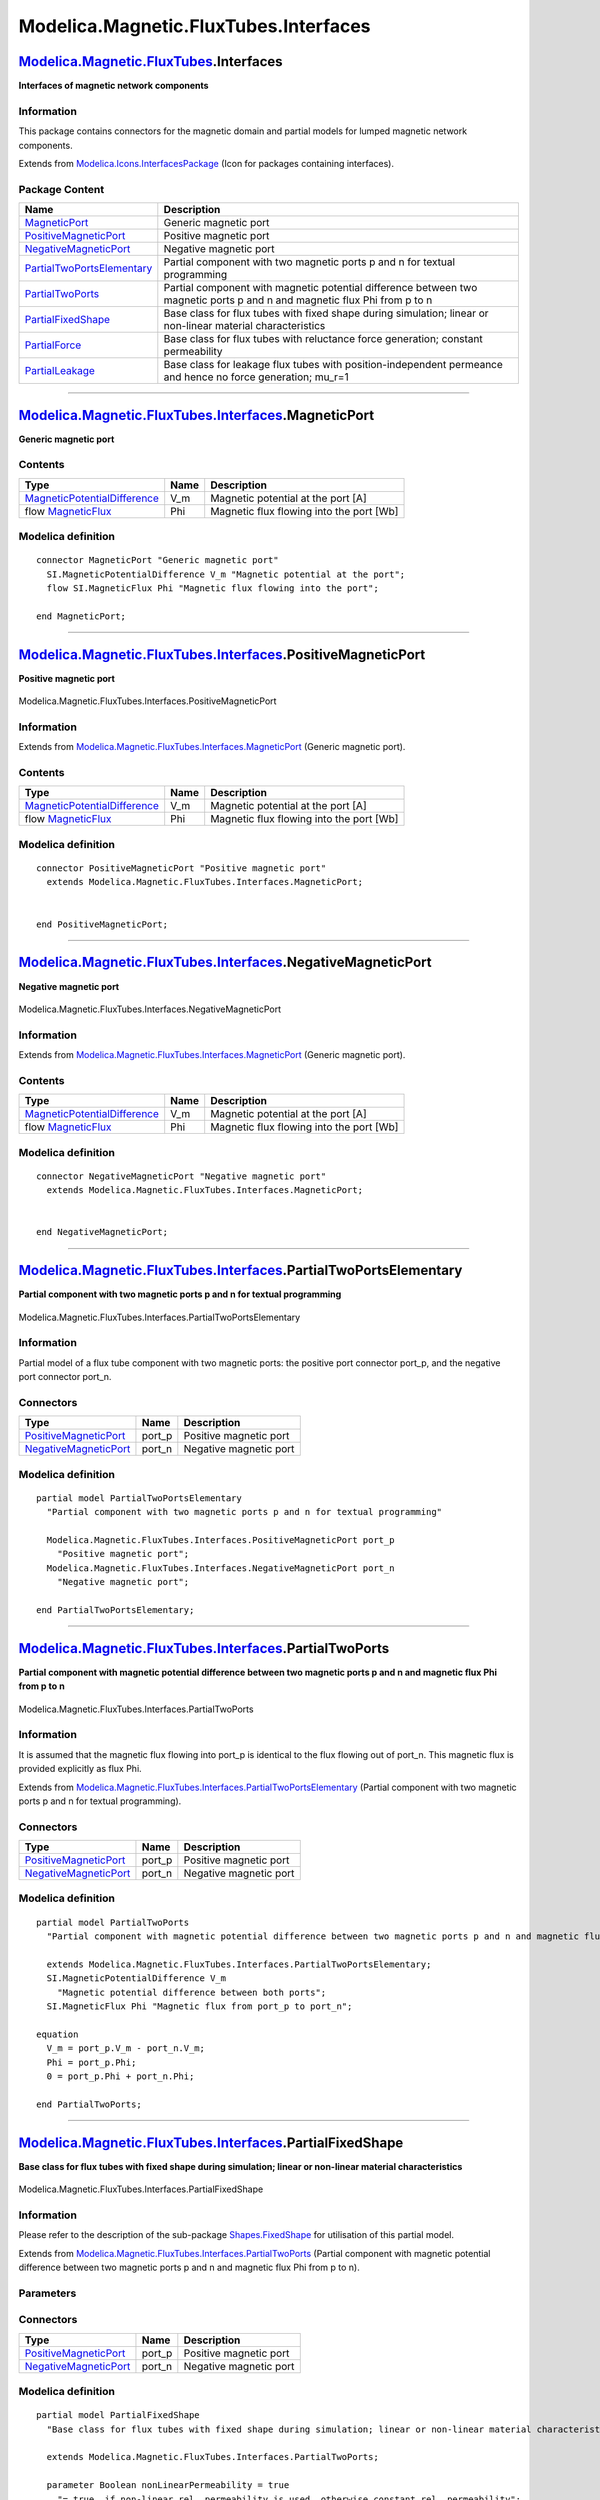 ======================================
Modelica.Magnetic.FluxTubes.Interfaces
======================================

`Modelica.Magnetic.FluxTubes <Modelica_Magnetic_FluxTubes.html#Modelica.Magnetic.FluxTubes>`_.Interfaces
--------------------------------------------------------------------------------------------------------

**Interfaces of magnetic network components**

Information
~~~~~~~~~~~

::

This package contains connectors for the magnetic domain and partial
models for lumped magnetic network components.

::

Extends from
`Modelica.Icons.InterfacesPackage <Modelica_Icons_InterfacesPackage.html#Modelica.Icons.InterfacesPackage>`_
(Icon for packages containing interfaces).

Package Content
~~~~~~~~~~~~~~~

+------------------------------------------------------------------------------------------------------------------------------------------------------------------------------------------------------------------+-----------------------------------------------------------------------------------------------------------------------------+
| Name                                                                                                                                                                                                             | Description                                                                                                                 |
+==================================================================================================================================================================================================================+=============================================================================================================================+
| |image8| `MagneticPort <Modelica_Magnetic_FluxTubes_Interfaces.html#Modelica.Magnetic.FluxTubes.Interfaces.MagneticPort>`_                                                                                       | Generic magnetic port                                                                                                       |
+------------------------------------------------------------------------------------------------------------------------------------------------------------------------------------------------------------------+-----------------------------------------------------------------------------------------------------------------------------+
| |image9| `PositiveMagneticPort <Modelica_Magnetic_FluxTubes_Interfaces.html#Modelica.Magnetic.FluxTubes.Interfaces.PositiveMagneticPort>`_                                                                       | Positive magnetic port                                                                                                      |
+------------------------------------------------------------------------------------------------------------------------------------------------------------------------------------------------------------------+-----------------------------------------------------------------------------------------------------------------------------+
| |image10| `NegativeMagneticPort <Modelica_Magnetic_FluxTubes_Interfaces.html#Modelica.Magnetic.FluxTubes.Interfaces.NegativeMagneticPort>`_                                                                      | Negative magnetic port                                                                                                      |
+------------------------------------------------------------------------------------------------------------------------------------------------------------------------------------------------------------------+-----------------------------------------------------------------------------------------------------------------------------+
| |image11| `PartialTwoPortsElementary <Modelica_Magnetic_FluxTubes_Interfaces.html#Modelica.Magnetic.FluxTubes.Interfaces.PartialTwoPortsElementary>`_                                                            | Partial component with two magnetic ports p and n for textual programming                                                   |
+------------------------------------------------------------------------------------------------------------------------------------------------------------------------------------------------------------------+-----------------------------------------------------------------------------------------------------------------------------+
| |image12| `PartialTwoPorts <Modelica_Magnetic_FluxTubes_Interfaces.html#Modelica.Magnetic.FluxTubes.Interfaces.PartialTwoPorts>`_                                                                                | Partial component with magnetic potential difference between two magnetic ports p and n and magnetic flux Phi from p to n   |
+------------------------------------------------------------------------------------------------------------------------------------------------------------------------------------------------------------------+-----------------------------------------------------------------------------------------------------------------------------+
| |image13| `PartialFixedShape <Modelica_Magnetic_FluxTubes_Interfaces.html#Modelica.Magnetic.FluxTubes.Interfaces.PartialFixedShape>`_                                                                            | Base class for flux tubes with fixed shape during simulation; linear or non-linear material characteristics                 |
+------------------------------------------------------------------------------------------------------------------------------------------------------------------------------------------------------------------+-----------------------------------------------------------------------------------------------------------------------------+
| |image14| `PartialForce <Modelica_Magnetic_FluxTubes_Interfaces.html#Modelica.Magnetic.FluxTubes.Interfaces.PartialForce>`_                                                                                      | Base class for flux tubes with reluctance force generation; constant permeability                                           |
+------------------------------------------------------------------------------------------------------------------------------------------------------------------------------------------------------------------+-----------------------------------------------------------------------------------------------------------------------------+
| |image15| `PartialLeakage <Modelica_Magnetic_FluxTubes_Interfaces.html#Modelica.Magnetic.FluxTubes.Interfaces.PartialLeakage>`_                                                                                  | Base class for leakage flux tubes with position-independent permeance and hence no force generation; mu\_r=1                |
+------------------------------------------------------------------------------------------------------------------------------------------------------------------------------------------------------------------+-----------------------------------------------------------------------------------------------------------------------------+

--------------

`Modelica.Magnetic.FluxTubes.Interfaces <Modelica_Magnetic_FluxTubes_Interfaces.html#Modelica.Magnetic.FluxTubes.Interfaces>`_.MagneticPort
-------------------------------------------------------------------------------------------------------------------------------------------

**Generic magnetic port**

Contents
~~~~~~~~

+-------------------------------------------------------------------------------------------------------+--------+--------------------------------------------+
| Type                                                                                                  | Name   | Description                                |
+=======================================================================================================+========+============================================+
| `MagneticPotentialDifference <Modelica_SIunits.html#Modelica.SIunits.MagneticPotentialDifference>`_   | V\_m   | Magnetic potential at the port [A]         |
+-------------------------------------------------------------------------------------------------------+--------+--------------------------------------------+
| flow `MagneticFlux <Modelica_SIunits.html#Modelica.SIunits.MagneticFlux>`_                            | Phi    | Magnetic flux flowing into the port [Wb]   |
+-------------------------------------------------------------------------------------------------------+--------+--------------------------------------------+

Modelica definition
~~~~~~~~~~~~~~~~~~~

::

    connector MagneticPort "Generic magnetic port"
      SI.MagneticPotentialDifference V_m "Magnetic potential at the port";
      flow SI.MagneticFlux Phi "Magnetic flux flowing into the port";

    end MagneticPort;

--------------

|image16| `Modelica.Magnetic.FluxTubes.Interfaces <Modelica_Magnetic_FluxTubes_Interfaces.html#Modelica.Magnetic.FluxTubes.Interfaces>`_.PositiveMagneticPort
-------------------------------------------------------------------------------------------------------------------------------------------------------------

**Positive magnetic port**

.. figure:: Modelica.Magnetic.FluxTubes.Interfaces.PositiveMagneticPortD.png
   :align: center
   :alt: Modelica.Magnetic.FluxTubes.Interfaces.PositiveMagneticPort

   Modelica.Magnetic.FluxTubes.Interfaces.PositiveMagneticPort

Information
~~~~~~~~~~~

Extends from
`Modelica.Magnetic.FluxTubes.Interfaces.MagneticPort <Modelica_Magnetic_FluxTubes_Interfaces.html#Modelica.Magnetic.FluxTubes.Interfaces.MagneticPort>`_
(Generic magnetic port).

Contents
~~~~~~~~

+-------------------------------------------------------------------------------------------------------+--------+--------------------------------------------+
| Type                                                                                                  | Name   | Description                                |
+=======================================================================================================+========+============================================+
| `MagneticPotentialDifference <Modelica_SIunits.html#Modelica.SIunits.MagneticPotentialDifference>`_   | V\_m   | Magnetic potential at the port [A]         |
+-------------------------------------------------------------------------------------------------------+--------+--------------------------------------------+
| flow `MagneticFlux <Modelica_SIunits.html#Modelica.SIunits.MagneticFlux>`_                            | Phi    | Magnetic flux flowing into the port [Wb]   |
+-------------------------------------------------------------------------------------------------------+--------+--------------------------------------------+

Modelica definition
~~~~~~~~~~~~~~~~~~~

::

    connector PositiveMagneticPort "Positive magnetic port"
      extends Modelica.Magnetic.FluxTubes.Interfaces.MagneticPort;


    end PositiveMagneticPort;

--------------

|image17| `Modelica.Magnetic.FluxTubes.Interfaces <Modelica_Magnetic_FluxTubes_Interfaces.html#Modelica.Magnetic.FluxTubes.Interfaces>`_.NegativeMagneticPort
-------------------------------------------------------------------------------------------------------------------------------------------------------------

**Negative magnetic port**

.. figure:: Modelica.Magnetic.FluxTubes.Interfaces.NegativeMagneticPortD.png
   :align: center
   :alt: Modelica.Magnetic.FluxTubes.Interfaces.NegativeMagneticPort

   Modelica.Magnetic.FluxTubes.Interfaces.NegativeMagneticPort

Information
~~~~~~~~~~~

Extends from
`Modelica.Magnetic.FluxTubes.Interfaces.MagneticPort <Modelica_Magnetic_FluxTubes_Interfaces.html#Modelica.Magnetic.FluxTubes.Interfaces.MagneticPort>`_
(Generic magnetic port).

Contents
~~~~~~~~

+-------------------------------------------------------------------------------------------------------+--------+--------------------------------------------+
| Type                                                                                                  | Name   | Description                                |
+=======================================================================================================+========+============================================+
| `MagneticPotentialDifference <Modelica_SIunits.html#Modelica.SIunits.MagneticPotentialDifference>`_   | V\_m   | Magnetic potential at the port [A]         |
+-------------------------------------------------------------------------------------------------------+--------+--------------------------------------------+
| flow `MagneticFlux <Modelica_SIunits.html#Modelica.SIunits.MagneticFlux>`_                            | Phi    | Magnetic flux flowing into the port [Wb]   |
+-------------------------------------------------------------------------------------------------------+--------+--------------------------------------------+

Modelica definition
~~~~~~~~~~~~~~~~~~~

::

    connector NegativeMagneticPort "Negative magnetic port"
      extends Modelica.Magnetic.FluxTubes.Interfaces.MagneticPort;


    end NegativeMagneticPort;

--------------

|image18| `Modelica.Magnetic.FluxTubes.Interfaces <Modelica_Magnetic_FluxTubes_Interfaces.html#Modelica.Magnetic.FluxTubes.Interfaces>`_.PartialTwoPortsElementary
------------------------------------------------------------------------------------------------------------------------------------------------------------------

**Partial component with two magnetic ports p and n for textual
programming**

.. figure:: Modelica.Magnetic.FluxTubes.Interfaces.PartialTwoPortsElementaryD.png
   :align: center
   :alt: Modelica.Magnetic.FluxTubes.Interfaces.PartialTwoPortsElementary

   Modelica.Magnetic.FluxTubes.Interfaces.PartialTwoPortsElementary

Information
~~~~~~~~~~~

::

Partial model of a flux tube component with two magnetic ports: the
positive port connector port\_p, and the negative port connector
port\_n.

::

Connectors
~~~~~~~~~~

+-------------------------------------------------------------------------------------------------------------------------------------+-----------+--------------------------+
| Type                                                                                                                                | Name      | Description              |
+=====================================================================================================================================+===========+==========================+
| `PositiveMagneticPort <Modelica_Magnetic_FluxTubes_Interfaces.html#Modelica.Magnetic.FluxTubes.Interfaces.PositiveMagneticPort>`_   | port\_p   | Positive magnetic port   |
+-------------------------------------------------------------------------------------------------------------------------------------+-----------+--------------------------+
| `NegativeMagneticPort <Modelica_Magnetic_FluxTubes_Interfaces.html#Modelica.Magnetic.FluxTubes.Interfaces.NegativeMagneticPort>`_   | port\_n   | Negative magnetic port   |
+-------------------------------------------------------------------------------------------------------------------------------------+-----------+--------------------------+

Modelica definition
~~~~~~~~~~~~~~~~~~~

::

    partial model PartialTwoPortsElementary 
      "Partial component with two magnetic ports p and n for textual programming"

      Modelica.Magnetic.FluxTubes.Interfaces.PositiveMagneticPort port_p 
        "Positive magnetic port";
      Modelica.Magnetic.FluxTubes.Interfaces.NegativeMagneticPort port_n 
        "Negative magnetic port";

    end PartialTwoPortsElementary;

--------------

|image19| `Modelica.Magnetic.FluxTubes.Interfaces <Modelica_Magnetic_FluxTubes_Interfaces.html#Modelica.Magnetic.FluxTubes.Interfaces>`_.PartialTwoPorts
--------------------------------------------------------------------------------------------------------------------------------------------------------

**Partial component with magnetic potential difference between two
magnetic ports p and n and magnetic flux Phi from p to n**

.. figure:: Modelica.Magnetic.FluxTubes.Interfaces.PartialTwoPortsElementaryD.png
   :align: center
   :alt: Modelica.Magnetic.FluxTubes.Interfaces.PartialTwoPorts

   Modelica.Magnetic.FluxTubes.Interfaces.PartialTwoPorts

Information
~~~~~~~~~~~

::

It is assumed that the magnetic flux flowing into port\_p is identical
to the flux flowing out of port\_n. This magnetic flux is provided
explicitly as flux Phi.

::

Extends from
`Modelica.Magnetic.FluxTubes.Interfaces.PartialTwoPortsElementary <Modelica_Magnetic_FluxTubes_Interfaces.html#Modelica.Magnetic.FluxTubes.Interfaces.PartialTwoPortsElementary>`_
(Partial component with two magnetic ports p and n for textual
programming).

Connectors
~~~~~~~~~~

+-------------------------------------------------------------------------------------------------------------------------------------+-----------+--------------------------+
| Type                                                                                                                                | Name      | Description              |
+=====================================================================================================================================+===========+==========================+
| `PositiveMagneticPort <Modelica_Magnetic_FluxTubes_Interfaces.html#Modelica.Magnetic.FluxTubes.Interfaces.PositiveMagneticPort>`_   | port\_p   | Positive magnetic port   |
+-------------------------------------------------------------------------------------------------------------------------------------+-----------+--------------------------+
| `NegativeMagneticPort <Modelica_Magnetic_FluxTubes_Interfaces.html#Modelica.Magnetic.FluxTubes.Interfaces.NegativeMagneticPort>`_   | port\_n   | Negative magnetic port   |
+-------------------------------------------------------------------------------------------------------------------------------------+-----------+--------------------------+

Modelica definition
~~~~~~~~~~~~~~~~~~~

::

    partial model PartialTwoPorts 
      "Partial component with magnetic potential difference between two magnetic ports p and n and magnetic flux Phi from p to n"

      extends Modelica.Magnetic.FluxTubes.Interfaces.PartialTwoPortsElementary;
      SI.MagneticPotentialDifference V_m 
        "Magnetic potential difference between both ports";
      SI.MagneticFlux Phi "Magnetic flux from port_p to port_n";

    equation 
      V_m = port_p.V_m - port_n.V_m;
      Phi = port_p.Phi;
      0 = port_p.Phi + port_n.Phi;

    end PartialTwoPorts;

--------------

|image20| `Modelica.Magnetic.FluxTubes.Interfaces <Modelica_Magnetic_FluxTubes_Interfaces.html#Modelica.Magnetic.FluxTubes.Interfaces>`_.PartialFixedShape
----------------------------------------------------------------------------------------------------------------------------------------------------------

**Base class for flux tubes with fixed shape during simulation; linear
or non-linear material characteristics**

.. figure:: Modelica.Magnetic.FluxTubes.Interfaces.PartialTwoPortsElementaryD.png
   :align: center
   :alt: Modelica.Magnetic.FluxTubes.Interfaces.PartialFixedShape

   Modelica.Magnetic.FluxTubes.Interfaces.PartialFixedShape

Information
~~~~~~~~~~~

::

Please refer to the description of the sub-package
`Shapes.FixedShape <Modelica_Magnetic_FluxTubes_Shapes_FixedShape.html#Modelica.Magnetic.FluxTubes.Shapes.FixedShape>`_
for utilisation of this partial model.

::

Extends from
`Modelica.Magnetic.FluxTubes.Interfaces.PartialTwoPorts <Modelica_Magnetic_FluxTubes_Interfaces.html#Modelica.Magnetic.FluxTubes.Interfaces.PartialTwoPorts>`_
(Partial component with magnetic potential difference between two
magnetic ports p and n and magnetic flux Phi from p to n).

Parameters
~~~~~~~~~~

+-----------------------------------------------------------------------------------------------------------------------------------+-------------------------+-----------------------------------+-----------------------------------------------------------------------------------------+
| Type                                                                                                                              | Name                    | Default                           | Description                                                                             |
+===================================================================================================================================+=========================+===================================+=========================================================================================+
| Material                                                                                                                          |
+-----------------------------------------------------------------------------------------------------------------------------------+-------------------------+-----------------------------------+-----------------------------------------------------------------------------------------+
| Boolean                                                                                                                           | nonLinearPermeability   | true                              | = true, if non-linear rel. permeability is used, otherwise constant rel. permeability   |
+-----------------------------------------------------------------------------------------------------------------------------------+-------------------------+-----------------------------------+-----------------------------------------------------------------------------------------+
| `RelativePermeability <Modelica_SIunits.html#Modelica.SIunits.RelativePermeability>`_                                             | mu\_rConst              | 1                                 | Constant relative permeability; used if nonLinearPermeability = false [1]               |
+-----------------------------------------------------------------------------------------------------------------------------------+-------------------------+-----------------------------------+-----------------------------------------------------------------------------------------+
| `BaseData <Modelica_Magnetic_FluxTubes_Material_SoftMagnetic.html#Modelica.Magnetic.FluxTubes.Material.SoftMagnetic.BaseData>`_   | material                | Modelica.Magnetic.FluxTubes....   | Ferromagnetic material characteristics; used if nonLinearPermeability = true            |
+-----------------------------------------------------------------------------------------------------------------------------------+-------------------------+-----------------------------------+-----------------------------------------------------------------------------------------+

Connectors
~~~~~~~~~~

+-------------------------------------------------------------------------------------------------------------------------------------+-----------+--------------------------+
| Type                                                                                                                                | Name      | Description              |
+=====================================================================================================================================+===========+==========================+
| `PositiveMagneticPort <Modelica_Magnetic_FluxTubes_Interfaces.html#Modelica.Magnetic.FluxTubes.Interfaces.PositiveMagneticPort>`_   | port\_p   | Positive magnetic port   |
+-------------------------------------------------------------------------------------------------------------------------------------+-----------+--------------------------+
| `NegativeMagneticPort <Modelica_Magnetic_FluxTubes_Interfaces.html#Modelica.Magnetic.FluxTubes.Interfaces.NegativeMagneticPort>`_   | port\_n   | Negative magnetic port   |
+-------------------------------------------------------------------------------------------------------------------------------------+-----------+--------------------------+

Modelica definition
~~~~~~~~~~~~~~~~~~~

::

    partial model PartialFixedShape 
      "Base class for flux tubes with fixed shape during simulation; linear or non-linear material characteristics"

      extends Modelica.Magnetic.FluxTubes.Interfaces.PartialTwoPorts;

      parameter Boolean nonLinearPermeability = true 
        "= true, if non-linear rel. permeability is used, otherwise constant rel. permeability";
      parameter SI.RelativePermeability mu_rConst = 1 
        "Constant relative permeability; used if nonLinearPermeability = false";

      parameter Modelica.Magnetic.FluxTubes.Material.SoftMagnetic.BaseData
        material=
        Modelica.Magnetic.FluxTubes.Material.SoftMagnetic.BaseData() 
        "Ferromagnetic material characteristics; used if nonLinearPermeability = true";

      SI.Reluctance R_m "Magnetic reluctance";
      SI.Permeance G_m "Magnetic permeance";
      SI.MagneticFluxDensity B "Magnetic flux density";
      SI.CrossSection A "Cross-sectional area penetrated by magnetic flux";
      SI.MagneticFieldStrength H "Magnetic field strength";

        SI.RelativePermeability mu_r "Relative magnetic permeability";

    equation 
      mu_r = if nonLinearPermeability then 
        Modelica.Magnetic.FluxTubes.Material.SoftMagnetic.mu_rApprox(
            B,
            material.mu_i,
            material.B_myMax,
            material.c_a,
            material.c_b,
            material.n) else mu_rConst;
      R_m = 1/G_m;
      V_m = Phi * R_m;
      B = Phi/A;
      H = B / (mu_0 * mu_r);

    end PartialFixedShape;

--------------

|image21| `Modelica.Magnetic.FluxTubes.Interfaces <Modelica_Magnetic_FluxTubes_Interfaces.html#Modelica.Magnetic.FluxTubes.Interfaces>`_.PartialForce
-----------------------------------------------------------------------------------------------------------------------------------------------------

**Base class for flux tubes with reluctance force generation; constant
permeability**

.. figure:: Modelica.Magnetic.FluxTubes.Interfaces.PartialForceD.png
   :align: center
   :alt: Modelica.Magnetic.FluxTubes.Interfaces.PartialForce

   Modelica.Magnetic.FluxTubes.Interfaces.PartialForce

Information
~~~~~~~~~~~

::

Please refer to the description of the sub-package
`Shapes.Force <Modelica_Magnetic_FluxTubes_Shapes_Force.html#Modelica.Magnetic.FluxTubes.Shapes.Force>`_
for utilisation of this partial model.

::

Extends from
`Modelica.Magnetic.FluxTubes.Interfaces.PartialTwoPorts <Modelica_Magnetic_FluxTubes_Interfaces.html#Modelica.Magnetic.FluxTubes.Interfaces.PartialTwoPorts>`_
(Partial component with magnetic potential difference between two
magnetic ports p and n and magnetic flux Phi from p to n).

Parameters
~~~~~~~~~~

+-----------------------------------------------------------------------------------------+--------------+-----------+--------------------------------------------------------------------------------------------------+
| Type                                                                                    | Name         | Default   | Description                                                                                      |
+=========================================================================================+==============+===========+==================================================================================================+
| Boolean                                                                                 | useSupport   | false     | = true, if support flange enabled, otherwise implicitly grounded                                 |
+-----------------------------------------------------------------------------------------+--------------+-----------+--------------------------------------------------------------------------------------------------+
| `RelativePermeability <Modelica_SIunits.html#Modelica.SIunits.RelativePermeability>`_   | mu\_r        |           | Relative magnetic permeability [1]                                                               |
+-----------------------------------------------------------------------------------------+--------------+-----------+--------------------------------------------------------------------------------------------------+
| Integer                                                                                 | dlBydx       | 1         | Derivative of flux tube's varying dimension with respect to armature position; set to +1 or -1   |
+-----------------------------------------------------------------------------------------+--------------+-----------+--------------------------------------------------------------------------------------------------+

Connectors
~~~~~~~~~~

+-------------------------------------------------------------------------------------------------------------------------------------+-----------+---------------------------------------------------+
| Type                                                                                                                                | Name      | Description                                       |
+=====================================================================================================================================+===========+===================================================+
| `PositiveMagneticPort <Modelica_Magnetic_FluxTubes_Interfaces.html#Modelica.Magnetic.FluxTubes.Interfaces.PositiveMagneticPort>`_   | port\_p   | Positive magnetic port                            |
+-------------------------------------------------------------------------------------------------------------------------------------+-----------+---------------------------------------------------+
| `NegativeMagneticPort <Modelica_Magnetic_FluxTubes_Interfaces.html#Modelica.Magnetic.FluxTubes.Interfaces.NegativeMagneticPort>`_   | port\_n   | Negative magnetic port                            |
+-------------------------------------------------------------------------------------------------------------------------------------+-----------+---------------------------------------------------+
| `Flange\_b <Modelica_Mechanics_Translational_Interfaces.html#Modelica.Mechanics.Translational.Interfaces.Flange_b>`_                | flange    | Generated reluctance force at armature position   |
+-------------------------------------------------------------------------------------------------------------------------------------+-----------+---------------------------------------------------+
| `Support <Modelica_Mechanics_Translational_Interfaces.html#Modelica.Mechanics.Translational.Interfaces.Support>`_                   | support   | Support/housing of component                      |
+-------------------------------------------------------------------------------------------------------------------------------------+-----------+---------------------------------------------------+

Modelica definition
~~~~~~~~~~~~~~~~~~~

::

    partial model PartialForce 
      "Base class for flux tubes with reluctance force generation; constant permeability"

      extends Modelica.Magnetic.FluxTubes.Interfaces.PartialTwoPorts;

      parameter Boolean useSupport=false 
        "= true, if support flange enabled, otherwise implicitly grounded";

      parameter SI.RelativePermeability mu_r(start = 1) 
        "Relative magnetic permeability";

      SI.Force F_m "Reluctance force";
      Modelica.SIunits.Length s = flange.s - s_support 
        "Distance between flange and support";

      SI.Reluctance R_m "Magnetic reluctance";
      SI.Permeance G_m "Magnetic permeance";
      SI.Permeability dGmBydx 
        "Derivative of permeance with respect to armature position";
      parameter Integer dlBydx = 1 
        "Derivative of flux tube's varying dimension with respect to armature position; set to +1 or -1";

     Modelica.Mechanics.Translational.Interfaces.Flange_b flange 
        "Generated reluctance force at armature position";
     Modelica.Mechanics.Translational.Interfaces.Support support(
                 s=s_support, f=-flange.f) if 
        useSupport "Support/housing of component";

    protected 
      Modelica.SIunits.Length s_support "Absolute position of support flange";

    equation 
      V_m = Phi * R_m;
      R_m = 1/G_m;
      F_m = 0.5 * V_m^2 * dGmBydx;

      if not useSupport then
         s_support = 0;
      end if;
      flange.f = -F_m;

    end PartialForce;

--------------

|image22| `Modelica.Magnetic.FluxTubes.Interfaces <Modelica_Magnetic_FluxTubes_Interfaces.html#Modelica.Magnetic.FluxTubes.Interfaces>`_.PartialLeakage
-------------------------------------------------------------------------------------------------------------------------------------------------------

**Base class for leakage flux tubes with position-independent permeance
and hence no force generation; mu\_r=1**

.. figure:: Modelica.Magnetic.FluxTubes.Interfaces.PartialLeakageD.png
   :align: center
   :alt: Modelica.Magnetic.FluxTubes.Interfaces.PartialLeakage

   Modelica.Magnetic.FluxTubes.Interfaces.PartialLeakage

Information
~~~~~~~~~~~

::

Please refer to the description of the sub-package
`Shapes.Leakage <Modelica_Magnetic_FluxTubes_Shapes_Leakage.html#Modelica.Magnetic.FluxTubes.Shapes.Leakage>`_
for utilisation of this partial model.

::

Extends from
`Modelica.Magnetic.FluxTubes.Interfaces.PartialTwoPorts <Modelica_Magnetic_FluxTubes_Interfaces.html#Modelica.Magnetic.FluxTubes.Interfaces.PartialTwoPorts>`_
(Partial component with magnetic potential difference between two
magnetic ports p and n and magnetic flux Phi from p to n).

Connectors
~~~~~~~~~~

+-------------------------------------------------------------------------------------------------------------------------------------+-----------+--------------------------+
| Type                                                                                                                                | Name      | Description              |
+=====================================================================================================================================+===========+==========================+
| `PositiveMagneticPort <Modelica_Magnetic_FluxTubes_Interfaces.html#Modelica.Magnetic.FluxTubes.Interfaces.PositiveMagneticPort>`_   | port\_p   | Positive magnetic port   |
+-------------------------------------------------------------------------------------------------------------------------------------+-----------+--------------------------+
| `NegativeMagneticPort <Modelica_Magnetic_FluxTubes_Interfaces.html#Modelica.Magnetic.FluxTubes.Interfaces.NegativeMagneticPort>`_   | port\_n   | Negative magnetic port   |
+-------------------------------------------------------------------------------------------------------------------------------------+-----------+--------------------------+

Modelica definition
~~~~~~~~~~~~~~~~~~~

::

    partial model PartialLeakage 
      "Base class for leakage flux tubes with position-independent permeance and hence no force generation; mu_r=1"

      extends Modelica.Magnetic.FluxTubes.Interfaces.PartialTwoPorts;

      SI.Reluctance R_m "Magnetic reluctance";
      SI.Permeance G_m "Magnetic permeance";

    equation 
      V_m = Phi * R_m;
      R_m = 1/G_m;

    end PartialLeakage;

--------------

`Automatically generated <http://www.3ds.com/>`_ Fri Nov 12 16:29:53
2010.

.. |Modelica.Magnetic.FluxTubes.Interfaces.MagneticPort| image:: Modelica.Magnetic.FluxTubes.Interfaces.MagneticPortS.png
.. |Modelica.Magnetic.FluxTubes.Interfaces.PositiveMagneticPort| image:: Modelica.Magnetic.FluxTubes.Interfaces.PositiveMagneticPortS.png
.. |Modelica.Magnetic.FluxTubes.Interfaces.NegativeMagneticPort| image:: Modelica.Magnetic.FluxTubes.Interfaces.NegativeMagneticPortS.png
.. |Modelica.Magnetic.FluxTubes.Interfaces.PartialTwoPortsElementary| image:: Modelica.Magnetic.FluxTubes.Interfaces.PartialTwoPortsElementaryS.png
.. |Modelica.Magnetic.FluxTubes.Interfaces.PartialTwoPorts| image:: Modelica.Magnetic.FluxTubes.Interfaces.PartialTwoPortsElementaryS.png
.. |Modelica.Magnetic.FluxTubes.Interfaces.PartialFixedShape| image:: Modelica.Magnetic.FluxTubes.Interfaces.PartialFixedShapeS.png
.. |Modelica.Magnetic.FluxTubes.Interfaces.PartialForce| image:: Modelica.Magnetic.FluxTubes.Interfaces.PartialForceS.png
.. |Modelica.Magnetic.FluxTubes.Interfaces.PartialLeakage| image:: Modelica.Magnetic.FluxTubes.Interfaces.PartialLeakageS.png
.. |image8| image:: Modelica.Magnetic.FluxTubes.Interfaces.MagneticPortS.png
.. |image9| image:: Modelica.Magnetic.FluxTubes.Interfaces.PositiveMagneticPortS.png
.. |image10| image:: Modelica.Magnetic.FluxTubes.Interfaces.NegativeMagneticPortS.png
.. |image11| image:: Modelica.Magnetic.FluxTubes.Interfaces.PartialTwoPortsElementaryS.png
.. |image12| image:: Modelica.Magnetic.FluxTubes.Interfaces.PartialTwoPortsElementaryS.png
.. |image13| image:: Modelica.Magnetic.FluxTubes.Interfaces.PartialFixedShapeS.png
.. |image14| image:: Modelica.Magnetic.FluxTubes.Interfaces.PartialForceS.png
.. |image15| image:: Modelica.Magnetic.FluxTubes.Interfaces.PartialLeakageS.png
.. |image16| image:: Modelica.Magnetic.FluxTubes.Interfaces.PositiveMagneticPortI.png
.. |image17| image:: Modelica.Magnetic.FluxTubes.Interfaces.NegativeMagneticPortI.png
.. |image18| image:: Modelica.Magnetic.FluxTubes.Interfaces.PartialTwoPortsElementaryI.png
.. |image19| image:: Modelica.Magnetic.FluxTubes.Interfaces.PartialTwoPortsElementaryI.png
.. |image20| image:: Modelica.Magnetic.FluxTubes.Interfaces.PartialFixedShapeI.png
.. |image21| image:: Modelica.Magnetic.FluxTubes.Interfaces.PartialForceI.png
.. |image22| image:: Modelica.Magnetic.FluxTubes.Interfaces.PartialLeakageI.png
